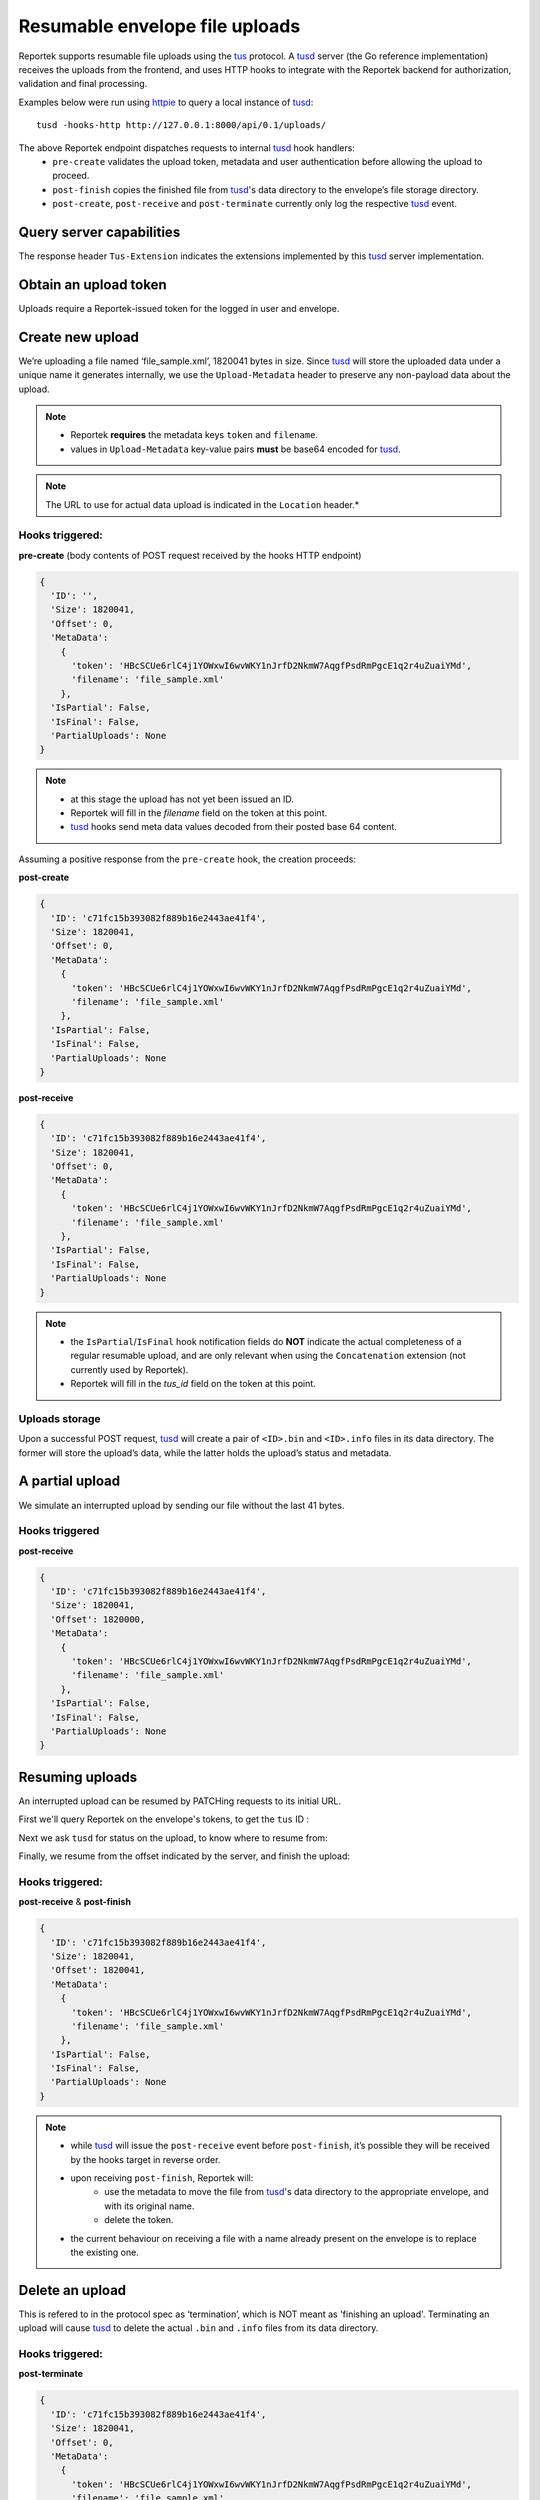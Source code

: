 Resumable envelope file uploads
===============================

Reportek supports resumable file uploads using the tus_ protocol.
A tusd_ server (the Go reference implementation) receives the uploads from
the frontend, and uses HTTP hooks to integrate with the Reportek backend for
authorization, validation and final processing.

Examples below were run using httpie_ to query a local instance of tusd_::

    tusd -hooks-http http://127.0.0.1:8000/api/0.1/uploads/

The above Reportek endpoint dispatches requests to internal tusd_ hook handlers:
 - ``pre-create`` validates the upload token, metadata and user authentication before allowing the upload to proceed.
 - ``post-finish`` copies the finished file from tusd_'s data directory to the envelope’s file storage directory.
 - ``post-create``, ``post-receive`` and ``post-terminate`` currently only log the respective tusd_ event.

Query server capabilities
-------------------------

The response header ``Tus-Extension`` indicates the extensions implemented by
this tusd_ server implementation.

.. code-block:: none
   :caption: Request:

   http OPTIONS http://localhost:1080/files/ Tus-Resumable:1.0.0


.. code-block:: none
   :caption: Response:

   HTTP/1.1 200 OK
   Content-Length: 0
   Content-Type: text/plain; charset=utf-8
   Date: Fri, 01 Dec 2017 11:40:28 GMT
   Tus-Extension: creation,creation-with-upload,termination,concatenation
   Tus-Resumable: 1.0.0
   Tus-Version: 1.0.0
   X-Content-Type-Options: nosniff


Obtain an upload token
----------------------

Uploads require a Reportek-issued token for the logged in user and envelope.

.. code-block:: none
   :caption: Request:

   http POST http://localhost:8000/api/0.1/envelopes/4/token/

.. code-block:: none
   :caption: Response:

   HTTP/1.0 200 OK
   {
      "token": "WGVVQWprVHZObll2NHNGeTFaTzdwb1lLUVl1dGZDZFFxWW5YTFRxWDV1M3Bxd3R5aG9lUkxkRHFURmdZb0g1aQ=="
   }

Create new upload
-----------------

We’re uploading a file named ‘file_sample.xml’, 1820041 bytes in size.
Since tusd_ will store the uploaded data under a unique name it generates internally,
we use the ``Upload-Metadata`` header to preserve any non-payload data about the upload.

.. note::
 - Reportek **requires** the metadata keys ``token`` and ``filename``.
 - values in ``Upload-Metadata`` key-value pairs **must** be base64 encoded for tusd_.

.. code-block:: none
   :caption: Request:

   http POST http://localhost:1080/files/ \
   Tus-Resumable:1.0.0 \
   Upload-Metadata:'token SEJjU0NVZTZybEM0ajFZT1d4d0k2d3ZXS1kxbkpyZkQyTmttVzdBcWdmUHNkUm1QZ2NFMXEycjR1WnVhaVlNZA==, filename ZmlsZV9zYW1wbGUueG1s' \
   Upload-Length:1820041 \
   Content-Type:application/offset+octet-stream

.. code-block:: none
   :caption: Response:

   HTTP/1.1 201 Created
   Content-Length: 0
   Content-Type: text/plain; charset=utf-8
   Date: Fri, 01 Dec 2017 13:08:04 GMT
   Location: http://localhost:1080/files/c71fc15b393082f889b16e2443ae41f4
   Tus-Resumable: 1.0.0
   Upload-Offset: 0
   X-Content-Type-Options: nosniff

.. note::
  The URL to use for actual data upload is indicated in the ``Location`` header.*

Hooks triggered:
^^^^^^^^^^^^^^^^

**pre-create** (body contents of POST request received by the hooks HTTP endpoint)

.. code-block:: python

    {
      'ID': '',
      'Size': 1820041,
      'Offset': 0,
      'MetaData':
        {
          'token': 'HBcSCUe6rlC4j1YOWxwI6wvWKY1nJrfD2NkmW7AqgfPsdRmPgcE1q2r4uZuaiYMd',
          'filename': 'file_sample.xml'
        },
      'IsPartial': False,
      'IsFinal': False,
      'PartialUploads': None
    }

.. note::
  - at this stage the upload has not yet been issued an ID.
  - Reportek will fill in the `filename` field on the token at this point.
  - tusd_ hooks send meta data values decoded from their posted base 64 content.

Assuming a positive response from the ``pre-create`` hook, the creation proceeds:

**post-create**

.. code-block:: python

    {
      'ID': 'c71fc15b393082f889b16e2443ae41f4',
      'Size': 1820041,
      'Offset': 0,
      'MetaData':
        {
          'token': 'HBcSCUe6rlC4j1YOWxwI6wvWKY1nJrfD2NkmW7AqgfPsdRmPgcE1q2r4uZuaiYMd',
          'filename': 'file_sample.xml'
        },
      'IsPartial': False,
      'IsFinal': False,
      'PartialUploads': None
    }

**post-receive**

.. code-block:: python

    {
      'ID': 'c71fc15b393082f889b16e2443ae41f4',
      'Size': 1820041,
      'Offset': 0,
      'MetaData':
        {
          'token': 'HBcSCUe6rlC4j1YOWxwI6wvWKY1nJrfD2NkmW7AqgfPsdRmPgcE1q2r4uZuaiYMd',
          'filename': 'file_sample.xml'
        },
      'IsPartial': False,
      'IsFinal': False,
      'PartialUploads': None
    }

.. note::
  - the ``IsPartial``/``IsFinal`` hook notification fields do **NOT** indicate the actual completeness of a regular resumable upload, and are only relevant when using the ``Concatenation`` extension (not currently used by Reportek).
  - Reportek will fill in the `tus_id` field on the token at this point.

Uploads storage
^^^^^^^^^^^^^^^

Upon a successful POST request, tusd_ will create a pair of ``<ID>.bin`` and
``<ID>.info`` files in its data directory. The former will store the upload’s data,
while the latter holds the upload’s status and metadata.

A partial upload
----------------

We simulate an interrupted upload by sending our file without the last 41 bytes.

.. code-block:: none
   :caption: Request:

   head -c1820000 file_sample.xml | http PATCH http://localhost:1080/files/c71fc15b393082f889b16e2443ae41f4 \
   Tus-Resumable:1.0.0 \
   Upload-Length:1820000 \
   Upload-Offset:0 \
   Content-Type:application/offset+octet-stream

.. code-block:: none
   :caption: Response:

   HTTP/1.1 204 No Content
   Date: Fri, 01 Dec 2017 13:08:56 GMT
   Tus-Resumable: 1.0.0
   Upload-Offset: 1820000
   X-Content-Type-Options: nosniff

Hooks triggered
^^^^^^^^^^^^^^^

**post-receive**

.. code-block:: python

    {
      'ID': 'c71fc15b393082f889b16e2443ae41f4',
      'Size': 1820041,
      'Offset': 1820000,
      'MetaData':
        {
          'token': 'HBcSCUe6rlC4j1YOWxwI6wvWKY1nJrfD2NkmW7AqgfPsdRmPgcE1q2r4uZuaiYMd',
          'filename': 'file_sample.xml'
        },
      'IsPartial': False,
      'IsFinal': False,
      'PartialUploads': None
    }

Resuming uploads
----------------

An interrupted upload can be resumed by PATCHing requests to its initial URL.

First we'll query Reportek on the envelope's tokens, to get the ``tus`` ID :

.. code-block:: none
   :caption: Request:

   http GET http://localhost:8000/api/0.1/envelopes/4/token/                                                                                                                                          473ms

.. code-block:: none
   :caption: Response:

   HTTP/1.0 200 OK
   Allow: GET, POST, HEAD, OPTIONS
   Content-Length: 202
   Content-Type: application/json
   Date: Fri, 01 Dec 2017 13:09:10 GMT
   Server: WSGIServer/0.2 CPython/3.6.3
   Vary: Accept, Cookie
   X-Frame-Options: SAMEORIGIN

   [
       {
           "created_at": "2017-12-01T13:08:04.438469Z",
           "filename": "file_sample.xml",
           "id": 23,
           "token": "HBcSCUe6rlC4j1YOWxwI6wvWKY1nJrfD2NkmW7AqgfPsdRmPgcE1q2r4uZuaiYMd",
           "tus_id": "c71fc15b393082f889b16e2443ae41f4"
       }
   ]


Next we ask ``tusd`` for status on the upload, to know where to resume from:

.. code-block:: none
   :caption: Request:

   http HEAD http://localhost:1080/files/c71fc15b393082f889b16e2443ae41f4 \
   Tus-Resumable:1.0.0

.. code-block:: none
   :caption: Response:

   HTTP/1.1 200 OK
   Cache-Control: no-store
   Content-Type: text/plain; charset=utf-8
   Date: Fri, 01 Dec 2017 13:09:12 GMT
   Tus-Resumable: 1.0.0
   Upload-Length: 1820041
   Upload-Metadata: filename ZmlsZV9zYW1wbGUueG1s
   Upload-Offset: 1820000
   X-Content-Type-Options: nosniff

Finally, we resume from the offset indicated by the server, and finish the upload:

.. code-block:: none
   :caption: Request:

   tail -c+1820001 file_sample.xml | http PATCH http://localhost:1080/files/c71fc15b393082f889b16e2443ae41f4 \
   Tus-Resumable:1.0.0 \
   Upload-Length:41 \
   Upload-Offset:1820000 \
   Content-Type:application/offset+octet-stream

.. code-block:: none
   :caption: Response:

   HTTP/1.1 204 No Content
   Date: Fri, 01 Dec 2017 13:09:58 GMT
   Tus-Resumable: 1.0.0
   Upload-Offset: 1820041
   X-Content-Type-Options: nosniff

Hooks triggered:
^^^^^^^^^^^^^^^^

**post-receive** & **post-finish**

.. code-block:: python

    {
      'ID': 'c71fc15b393082f889b16e2443ae41f4',
      'Size': 1820041,
      'Offset': 1820041,
      'MetaData':
        {
          'token': 'HBcSCUe6rlC4j1YOWxwI6wvWKY1nJrfD2NkmW7AqgfPsdRmPgcE1q2r4uZuaiYMd',
          'filename': 'file_sample.xml'
        },
      'IsPartial': False,
      'IsFinal': False,
      'PartialUploads': None
    }

.. note::
  - while tusd_ will issue the ``post-receive`` event before ``post-finish``, it’s possible they will be received by the hooks target in reverse order.
  - upon receiving ``post-finish``, Reportek will:
      - use the metadata to move the file from tusd_'s data directory to the appropriate envelope, and with its original name.
      - delete the token.
  - the current behaviour on receiving a file with a name already present on the envelope is to replace the existing one.

Delete an upload
----------------

This is refered to in the protocol spec as ‘termination’, which is NOT meant as 'finishing an upload'.
Terminating an upload will cause tusd_ to delete the actual ``.bin`` and ``.info`` files from its data directory.

.. code-block:: none
   :caption: Request:

   http DELETE http://localhost:1080/files/c71fc15b393082f889b16e2443ae41f4 \
   Tus-Resumable:1.0.0

.. code-block:: none
   :caption: Response:

   HTTP/1.1 204 No Content
   Date: Fri, 01 Dec 2017 13:13:06 GMT
   Tus-Resumable: 1.0.0
   X-Content-Type-Options: nosniff

Hooks triggered:
^^^^^^^^^^^^^^^^

**post-terminate**

.. code-block:: python

    {
      'ID': 'c71fc15b393082f889b16e2443ae41f4',
      'Size': 1820041,
      'Offset': 0,
      'MetaData':
        {
          'token': 'HBcSCUe6rlC4j1YOWxwI6wvWKY1nJrfD2NkmW7AqgfPsdRmPgcE1q2r4uZuaiYMd',
          'filename': 'file_sample.xml'
        },
      'IsPartial': False,
      'IsFinal': False,
      'PartialUploads': None
    }

.. note::
  - ``post-terminate`` will cause Reportek to delete the token.


Sequence diagram
----------------

.. image:: img/resumable_uploads_seq.png

.. _tus: https://tus.io/protocols/resumable-upload.html
.. _tusd: https://github.com/tus/tusd
.. _httpie: https://httpie.org/
